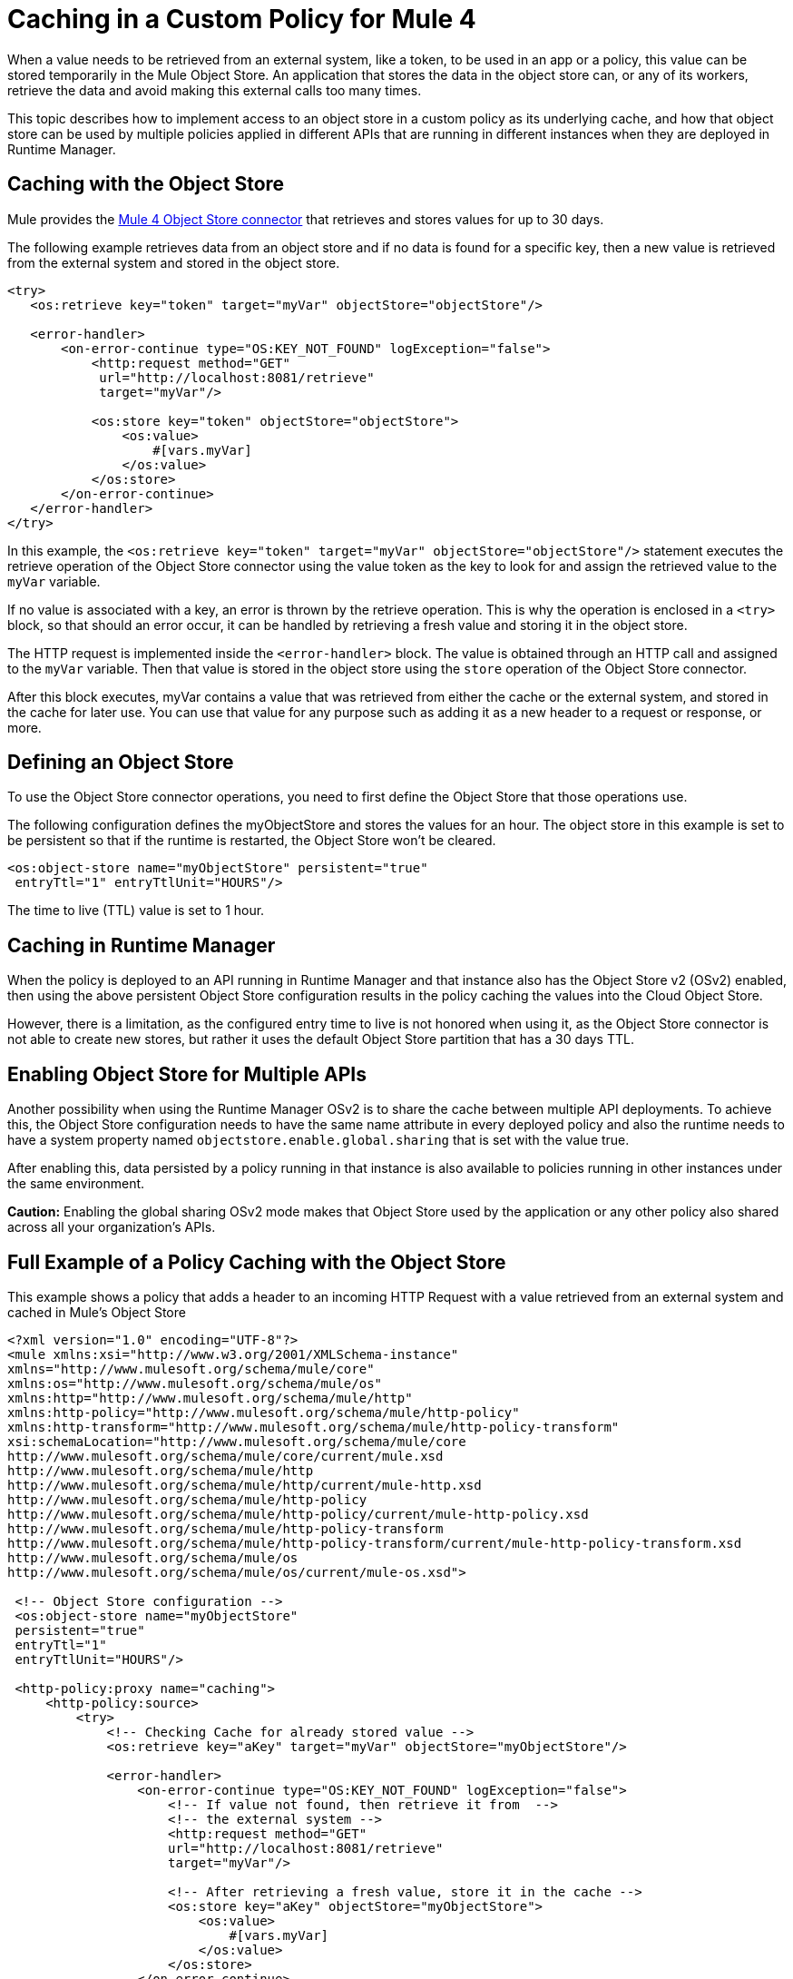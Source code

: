 ﻿= Caching in a Custom Policy for Mule 4
:imagesdir: ./_images

When a value needs to be retrieved from an external system, like a token, to be used in an app or a policy, this value can be stored temporarily in the Mule Object
Store. An application that stores the data in the object store can, or any of its workers, retrieve the data and avoid making this external calls too many times. 

This topic describes how to implement access to an object store in a custom policy as its underlying cache, and how that object store can be used by multiple policies applied in different APIs that are running in different instances when they are deployed in Runtime Manager.

== Caching with the Object Store

Mule provides the link:/connectors/object-store-connector[Mule 4 Object Store connector] that retrieves and stores values for up to 30 days.

The following example retrieves data from an object store and if no data is found for a specific key, then a new value is retrieved from the external system and stored in the object store.

[source,xml,linenums]
----
<try>
   <os:retrieve key="token" target="myVar" objectStore="objectStore"/>

   <error-handler>
       <on-error-continue type="OS:KEY_NOT_FOUND" logException="false">
           <http:request method="GET" 
            url="http://localhost:8081/retrieve"
            target="myVar"/>

           <os:store key="token" objectStore="objectStore">
               <os:value>
                   #[vars.myVar]
               </os:value>
           </os:store>
       </on-error-continue>
   </error-handler>
</try>
----

In this example, the `<os:retrieve key="token" target="myVar" objectStore="objectStore"/>` statement executes the retrieve operation of the Object Store connector using the value token as the key to look for and assign the retrieved value to the  `myVar` variable.

If no value is associated with a key, an error is thrown by the retrieve operation. This is why the operation is enclosed in a `<try>` block, so that should an error occur, it can be handled by retrieving a fresh value and storing it in the object store. 

The HTTP request is implemented inside the `<error-handler>` block. The value is obtained through an HTTP call and assigned to the `myVar` variable. Then that value is stored in the object store using the `store` operation of the Object Store connector.

After this block executes, myVar contains a value that was retrieved from either the cache or the external system, and stored in the cache for later use. You can use that value for any purpose such as adding it as a new header to a request or response, or more.

== Defining an Object Store

To use the Object Store connector operations, you need to first define the Object Store that those operations use.

The following configuration defines the myObjectStore and stores the values for an hour. The object store in this example is set to be persistent so that if the runtime is restarted, the Object Store won’t be cleared.

[source,xml,linenums]
----
<os:object-store name="myObjectStore" persistent="true" 
 entryTtl="1" entryTtlUnit="HOURS"/>
----

The time to live (TTL) value is set to 1 hour.

== Caching in Runtime Manager

When the policy is deployed to an API running in Runtime Manager and that instance also has the Object Store v2 (OSv2) enabled, then using the above persistent Object Store configuration results in the policy caching the values into the Cloud Object Store.

However, there is a limitation, as the configured entry time to live is not honored when using it, as the Object Store connector is not able to create new stores, but rather it uses the default Object Store partition that has a 30 days TTL.

== Enabling Object Store for Multiple APIs

Another possibility when using the Runtime Manager OSv2 is to share the cache between multiple API deployments. To achieve this, the Object Store configuration needs to have the same name attribute in every deployed policy and also the runtime needs to have a system property named `objectstore.enable.global.sharing` that is set with the value true.

After enabling this, data persisted by a policy running in that instance is also  available to policies running in other instances under the same environment.

*Caution:* Enabling the global sharing OSv2 mode makes that Object Store used by the application or any other policy also shared across all your organization's APIs.  

== Full Example of a Policy Caching with the Object Store

This example shows a policy that adds a header to an incoming HTTP Request with a value retrieved from an external system and cached in Mule’s Object Store

[source,xml,linenums]
----
<?xml version="1.0" encoding="UTF-8"?>
<mule xmlns:xsi="http://www.w3.org/2001/XMLSchema-instance"
xmlns="http://www.mulesoft.org/schema/mule/core"
xmlns:os="http://www.mulesoft.org/schema/mule/os"
xmlns:http="http://www.mulesoft.org/schema/mule/http"
xmlns:http-policy="http://www.mulesoft.org/schema/mule/http-policy"
xmlns:http-transform="http://www.mulesoft.org/schema/mule/http-policy-transform"
xsi:schemaLocation="http://www.mulesoft.org/schema/mule/core 
http://www.mulesoft.org/schema/mule/core/current/mule.xsd
http://www.mulesoft.org/schema/mule/http 
http://www.mulesoft.org/schema/mule/http/current/mule-http.xsd
http://www.mulesoft.org/schema/mule/http-policy 
http://www.mulesoft.org/schema/mule/http-policy/current/mule-http-policy.xsd
http://www.mulesoft.org/schema/mule/http-policy-transform 
http://www.mulesoft.org/schema/mule/http-policy-transform/current/mule-http-policy-transform.xsd
http://www.mulesoft.org/schema/mule/os 
http://www.mulesoft.org/schema/mule/os/current/mule-os.xsd">

 <!-- Object Store configuration -->
 <os:object-store name="myObjectStore" 
 persistent="true" 
 entryTtl="1" 
 entryTtlUnit="HOURS"/>

 <http-policy:proxy name="caching">
     <http-policy:source>
         <try>
             <!-- Checking Cache for already stored value -->
             <os:retrieve key="aKey" target="myVar" objectStore="myObjectStore"/>

             <error-handler>
                 <on-error-continue type="OS:KEY_NOT_FOUND" logException="false">
                     <!-- If value not found, then retrieve it from  --> 
                     <!-- the external system -->
                     <http:request method="GET" 
                     url="http://localhost:8081/retrieve" 
                     target="myVar"/>

                     <!-- After retrieving a fresh value, store it in the cache -->
                     <os:store key="aKey" objectStore="myObjectStore">
                         <os:value>
                             #[vars.myVar]
                         </os:value>
                     </os:store>
                 </on-error-continue>
             </error-handler>
         </try>

         <!-- Use the retrieved value to add a new header -->
         <http-transform:add-headers outputType="request">
             <http-transform:headers>#[{'new-custom-header': vars.myVar}]</http-transform:headers>
         </http-transform:add-headers>

         <http-policy:execute-next/>

     </http-policy:source>
 </http-policy:proxy>

</mule>
----

The necessary dependencies for the example are:

[source,xml,linenums]
----
<dependencies>
   <dependency>
       <groupId>org.mule.connectors</groupId>
       <artifactId>mule-http-connector</artifactId>
       <version>1.2.1</version>
       <classifier>mule-plugin</classifier>
       <scope>provided</scope>
   </dependency>

   <dependency>
       <groupId>org.mule.connectors</groupId>
       <artifactId>mule-objectstore-connector</artifactId>
       <version>1.1.1</version>
       <classifier>mule-plugin</classifier>
   </dependency>

   <dependency>
      <groupId>com.mulesoft.anypoint</groupId>
      <artifactId>mule-http-policy-transform-extension</artifactId>
      <version>1.1.0</version>
      <classifier>mule-plugin</classifier>
  </dependency>
</dependencies>
----

== See Also

* https://forums.mulesoft.com[MuleSoft Forum]
* https://support.mulesoft.com[Contact MuleSoft Support]

